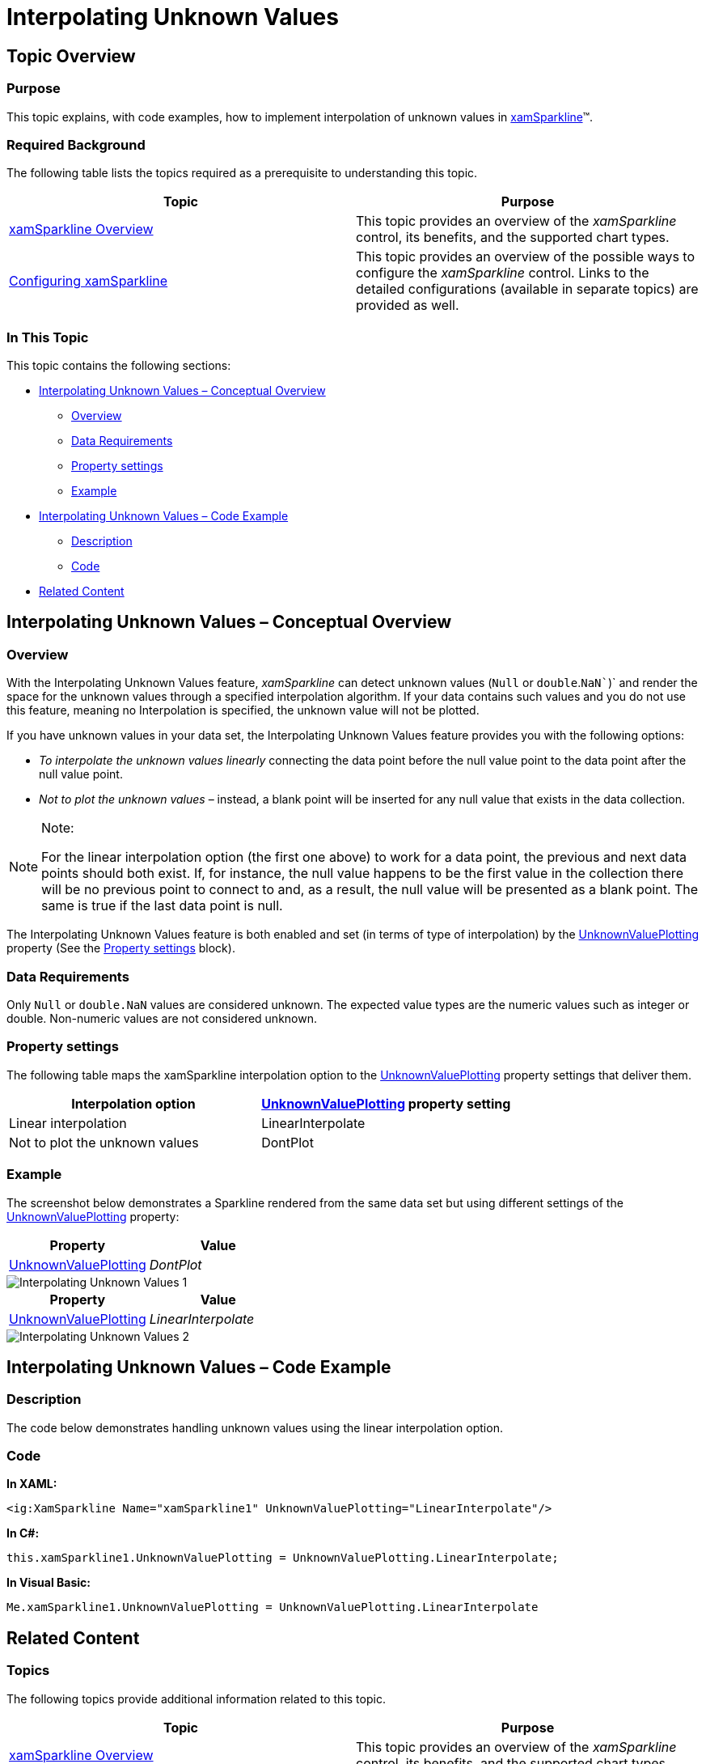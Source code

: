 ﻿////

|metadata|
{
    "name": "xamsparkline-interpolating-unknown-values",
    "controlName": ["xamSparkline"],
    "tags": ["Charting","How Do I","Layouts","Tips and Tricks"],
    "guid": "9d8f649c-f21b-4d37-ae60-219f129f1578",  
    "buildFlags": [],
    "createdOn": "2016-05-25T18:21:59.262388Z"
}
|metadata|
////

= Interpolating Unknown Values

== Topic Overview

=== Purpose

This topic explains, with code examples, how to implement interpolation of unknown values in link:{ApiPlatform}controls.charts.xamsparkline.v{ProductVersion}.html[xamSparkline]™.

=== Required Background

The following table lists the topics required as a prerequisite to understanding this topic.

[options="header", cols="a,a"]
|====
|Topic|Purpose

| link:xamsparkline-xamsparkline-overview.html[xamSparkline Overview]
|This topic provides an overview of the _xamSparkline_ control, its benefits, and the supported chart types.

| link:xamsparkline-configuring-xamsparkline.html[Configuring xamSparkline]
|This topic provides an overview of the possible ways to configure the _xamSparkline_ control. Links to the detailed configurations (available in separate topics) are provided as well.

|====

=== In This Topic

This topic contains the following sections:

* <<_Ref317177227,Interpolating Unknown Values – Conceptual Overview>>

** <<Overview,Overview>>
** <<_Ref317177334,Data Requirements>>
** <<_Ref317177339,Property settings>>
** <<_Ref317177376,Example>>

* <<_Ref317177381,Interpolating Unknown Values – Code Example>>

** <<_Ref317177387,Description>>
** <<_Ref317177391,Code>>

* <<_Ref317078582,Related Content>>

[[_Ref317177227]]
== Interpolating Unknown Values – Conceptual Overview

=== Overview

With the Interpolating Unknown Values feature,  _xamSparkline_   can detect unknown values (`Null` or `double`.`NaN``)` and render the space for the unknown values through a specified interpolation algorithm. If your data contains such values and you do not use this feature, meaning no Interpolation is specified, the unknown value will not be plotted.

If you have unknown values in your data set, the Interpolating Unknown Values feature provides you with the following options:

* __To interpolate the unknown values linearly__  connecting the data point before the null value point to the data point after the null value point.

* __Not to plot the unknown values__  – instead, a blank point will be inserted for any null value that exists in the data collection.

.Note:
[NOTE]
====
For the linear interpolation option (the first one above) to work for a data point, the previous and next data points should both exist. If, for instance, the null value happens to be the first value in the collection there will be no previous point to connect to and, as a result, the null value will be presented as a blank point. The same is true if the last data point is null.
====

The Interpolating Unknown Values feature is both enabled and set (in terms of type of interpolation) by the link:{ApiPlatform}controls.charts.xamsparkline{ApiVersion}~infragistics.controls.charts.xamsparkline~unknownvalueplotting.html[UnknownValuePlotting] property (See the <<_Ref317177339,Property settings>> block).

[[_Ref317177334]]

=== Data Requirements

Only `Null` or `double.NaN` values are considered unknown. The expected value types are the numeric values such as integer or double. Non-numeric values are not considered unknown.

[[_Ref317177339]]

=== Property settings

The following table maps the xamSparkline interpolation option to the link:{ApiPlatform}controls.charts.xamsparkline{ApiVersion}~infragistics.controls.charts.xamsparkline~unknownvalueplotting.html[UnknownValuePlotting] property settings that deliver them.

[options="header", cols="a,a"]
|====
|Interpolation option| link:{ApiPlatform}controls.charts.xamsparkline{ApiVersion}~infragistics.controls.charts.xamsparkline~unknownvalueplotting.html[UnknownValuePlotting] property setting

|Linear interpolation
|LinearInterpolate

|Not to plot the unknown values
|DontPlot

|====

[[_Ref317177376]]

=== Example

The screenshot below demonstrates a Sparkline rendered from the same data set but using different settings of the link:{ApiPlatform}controls.charts.xamsparkline{ApiVersion}~infragistics.controls.charts.xamsparkline~unknownvalueplotting.html[UnknownValuePlotting] property:

[options="header", cols="a,a"]
|====
| *Property* | *Value* 

| link:{ApiPlatform}controls.charts.xamsparkline{ApiVersion}~infragistics.controls.charts.xamsparkline~unknownvalueplotting.html[UnknownValuePlotting]
| _DontPlot_ 

|====

image::images/Interpolating_Unknown_Values_1.png[]

[options="header", cols="a,a"]
|====
| *Property* | *Value* 

| link:{ApiPlatform}controls.charts.xamsparkline{ApiVersion}~infragistics.controls.charts.xamsparkline~unknownvalueplotting.html[UnknownValuePlotting]
| _LinearInterpolate_ 

|====

image::images/Interpolating_Unknown_Values_2.png[]

[[_Ref317177381]]
== Interpolating Unknown Values – Code Example

[[_Ref317177387]]

=== Description

The code below demonstrates handling unknown values using the linear interpolation option.

[[_Ref317177391]]

=== Code

*In XAML:*

[source,xaml]
----
<ig:XamSparkline Name="xamSparkline1" UnknownValuePlotting="LinearInterpolate"/>
----

*In C#:*

[source,csharp]
----
this.xamSparkline1.UnknownValuePlotting = UnknownValuePlotting.LinearInterpolate;
----

*In Visual Basic:*

[source,vb]
----
Me.xamSparkline1.UnknownValuePlotting = UnknownValuePlotting.LinearInterpolate
----

[[_Ref317078582]]
== Related Content

=== Topics

The following topics provide additional information related to this topic.

[options="header", cols="a,a"]
|====
|Topic|Purpose

| link:xamsparkline-xamsparkline-overview.html[xamSparkline Overview]
|This topic provides an overview of the _xamSparkline_ control, its benefits, and the supported chart types.

| link:xamsparkline-configuring-xamsparkline.html[Configuring xamSparkline]
|This topic provides an overview of the possible ways to configure the _xamSparkline_ control. Links to the detailed configurations (available in separate topics) are provided as well.

| link:xamsparkline-xamsparkline-property-reference.html[xamSparkline Property Reference]
|This topic explains the featured properties of the _xamSparkline_ control.

|====